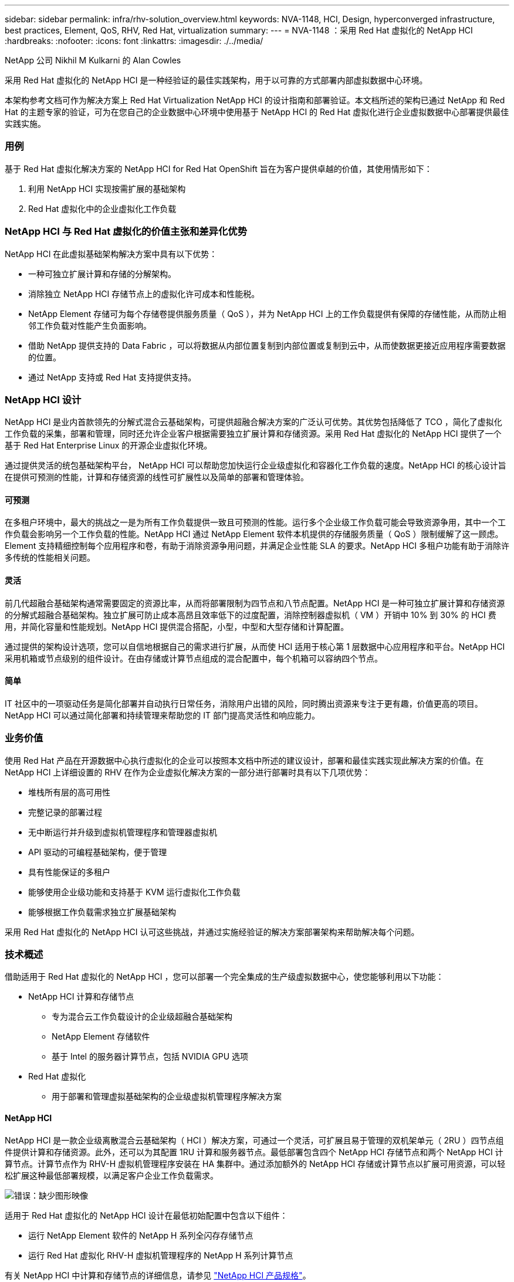 ---
sidebar: sidebar 
permalink: infra/rhv-solution_overview.html 
keywords: NVA-1148, HCI, Design, hyperconverged infrastructure, best practices, Element, QoS, RHV, Red Hat, virtualization 
summary:  
---
= NVA-1148 ：采用 Red Hat 虚拟化的 NetApp HCI
:hardbreaks:
:nofooter: 
:icons: font
:linkattrs: 
:imagesdir: ./../media/


NetApp 公司 Nikhil M Kulkarni 的 Alan Cowles

采用 Red Hat 虚拟化的 NetApp HCI 是一种经验证的最佳实践架构，用于以可靠的方式部署内部虚拟数据中心环境。

本架构参考文档可作为解决方案上 Red Hat Virtualization NetApp HCI 的设计指南和部署验证。本文档所述的架构已通过 NetApp 和 Red Hat 的主题专家的验证，可为在您自己的企业数据中心环境中使用基于 NetApp HCI 的 Red Hat 虚拟化进行企业虚拟数据中心部署提供最佳实践实施。



=== 用例

基于 Red Hat 虚拟化解决方案的 NetApp HCI for Red Hat OpenShift 旨在为客户提供卓越的价值，其使用情形如下：

. 利用 NetApp HCI 实现按需扩展的基础架构
. Red Hat 虚拟化中的企业虚拟化工作负载




=== NetApp HCI 与 Red Hat 虚拟化的价值主张和差异化优势

NetApp HCI 在此虚拟基础架构解决方案中具有以下优势：

* 一种可独立扩展计算和存储的分解架构。
* 消除独立 NetApp HCI 存储节点上的虚拟化许可成本和性能税。
* NetApp Element 存储可为每个存储卷提供服务质量（ QoS ），并为 NetApp HCI 上的工作负载提供有保障的存储性能，从而防止相邻工作负载对性能产生负面影响。
* 借助 NetApp 提供支持的 Data Fabric ，可以将数据从内部位置复制到内部位置或复制到云中，从而使数据更接近应用程序需要数据的位置。
* 通过 NetApp 支持或 Red Hat 支持提供支持。




=== NetApp HCI 设计

NetApp HCI 是业内首款领先的分解式混合云基础架构，可提供超融合解决方案的广泛认可优势。其优势包括降低了 TCO ，简化了虚拟化工作负载的采集，部署和管理，同时还允许企业客户根据需要独立扩展计算和存储资源。采用 Red Hat 虚拟化的 NetApp HCI 提供了一个基于 Red Hat Enterprise Linux 的开源企业虚拟化环境。

通过提供灵活的统包基础架构平台， NetApp HCI 可以帮助您加快运行企业级虚拟化和容器化工作负载的速度。NetApp HCI 的核心设计旨在提供可预测的性能，计算和存储资源的线性可扩展性以及简单的部署和管理体验。



==== 可预测

在多租户环境中，最大的挑战之一是为所有工作负载提供一致且可预测的性能。运行多个企业级工作负载可能会导致资源争用，其中一个工作负载会影响另一个工作负载的性能。NetApp HCI 通过 NetApp Element 软件本机提供的存储服务质量（ QoS ）限制缓解了这一顾虑。Element 支持精细控制每个应用程序和卷，有助于消除资源争用问题，并满足企业性能 SLA 的要求。NetApp HCI 多租户功能有助于消除许多传统的性能相关问题。



==== 灵活

前几代超融合基础架构通常需要固定的资源比率，从而将部署限制为四节点和八节点配置。NetApp HCI 是一种可独立扩展计算和存储资源的分解式超融合基础架构。独立扩展可防止成本高昂且效率低下的过度配置，消除控制器虚拟机（ VM ）开销中 10% 到 30% 的 HCI 费用，并简化容量和性能规划。NetApp HCI 提供混合搭配，小型，中型和大型存储和计算配置。

通过提供的架构设计选项，您可以自信地根据自己的需求进行扩展，从而使 HCI 适用于核心第 1 层数据中心应用程序和平台。NetApp HCI 采用机箱或节点级别的组件设计。在由存储或计算节点组成的混合配置中，每个机箱可以容纳四个节点。



==== 简单

IT 社区中的一项驱动任务是简化部署并自动执行日常任务，消除用户出错的风险，同时腾出资源来专注于更有趣，价值更高的项目。NetApp HCI 可以通过简化部署和持续管理来帮助您的 IT 部门提高灵活性和响应能力。



=== 业务价值

使用 Red Hat 产品在开源数据中心执行虚拟化的企业可以按照本文档中所述的建议设计，部署和最佳实践实现此解决方案的价值。在 NetApp HCI 上详细设置的 RHV 在作为企业虚拟化解决方案的一部分进行部署时具有以下几项优势：

* 堆栈所有层的高可用性
* 完整记录的部署过程
* 无中断运行并升级到虚拟机管理程序和管理器虚拟机
* API 驱动的可编程基础架构，便于管理
* 具有性能保证的多租户
* 能够使用企业级功能和支持基于 KVM 运行虚拟化工作负载
* 能够根据工作负载需求独立扩展基础架构


采用 Red Hat 虚拟化的 NetApp HCI 认可这些挑战，并通过实施经验证的解决方案部署架构来帮助解决每个问题。



=== 技术概述

借助适用于 Red Hat 虚拟化的 NetApp HCI ，您可以部署一个完全集成的生产级虚拟数据中心，使您能够利用以下功能：

* NetApp HCI 计算和存储节点
+
** 专为混合云工作负载设计的企业级超融合基础架构
** NetApp Element 存储软件
** 基于 Intel 的服务器计算节点，包括 NVIDIA GPU 选项


* Red Hat 虚拟化
+
** 用于部署和管理虚拟基础架构的企业级虚拟机管理程序解决方案






==== NetApp HCI

NetApp HCI 是一款企业级离散混合云基础架构（ HCI ）解决方案，可通过一个灵活，可扩展且易于管理的双机架单元（ 2RU ）四节点组件提供计算和存储资源。此外，还可以为其配置 1RU 计算和服务器节点。最低部署包含四个 NetApp HCI 存储节点和两个 NetApp HCI 计算节点。计算节点作为 RHV-H 虚拟机管理程序安装在 HA 集群中。通过添加额外的 NetApp HCI 存储或计算节点以扩展可用资源，可以轻松扩展这种最低部署规模，以满足客户企业工作负载需求。

image:redhat_virtualization_image1.png["错误：缺少图形映像"]

适用于 Red Hat 虚拟化的 NetApp HCI 设计在最低初始配置中包含以下组件：

* 运行 NetApp Element 软件的 NetApp H 系列全闪存存储节点
* 运行 Red Hat 虚拟化 RHV-H 虚拟机管理程序的 NetApp H 系列计算节点


有关 NetApp HCI 中计算和存储节点的详细信息，请参见 https://www.netapp.com/us/media/ds-3881.pdf["NetApp HCI 产品规格"^]。



==== NetApp Element 软件

NetApp Element 软件可提供模块化的可扩展性能，每个存储节点均可为环境提供有保障的容量和吞吐量。您还可以指定每个卷的存储 QoS 策略，以支持即使是要求最苛刻的工作负载也能达到专用性能级别。



===== iSCSI 登录重定向和自我修复功能

NetApp Element 软件使用 iSCSI 存储协议，这是在传统 TCP/IP 网络上封装 SCSI 命令的标准方式。当 SCSI 标准发生变化或以太网网络性能提高时， iSCSI 存储协议将受益，而无需进行任何更改。

尽管所有存储节点都有一个管理 IP 和一个存储 IP ，但 NetApp Element 软件会为集群中的所有存储流量公布一个存储虚拟 IP 地址（ SVIP 地址）。在 iSCSI 登录过程中，存储可以响应目标卷已移至其他地址，因此无法继续协商过程。然后，主机将在不需要主机端重新配置的过程中向新地址重新发出登录请求。此过程称为 iSCSI 登录重定向。

iSCSI 登录重定向是 NetApp Element 软件集群的一个关键部分。收到主机登录请求后，节点将根据 IOPS 和卷的容量要求确定集群中应由哪个成员处理流量。卷分布在 NetApp Element 软件集群中，如果单个节点处理的卷流量过多或添加了新节点，则会重新分配这些卷。给定卷的多个副本会在阵列中分配。这样，如果节点发生故障后又发生卷重新分布，则除了注销和登录并重定向到新位置之外，对主机连接不会产生任何影响。通过 iSCSI 登录重定向， NetApp Element 软件集群是一种自我修复型横向扩展架构，能够无中断升级和操作。



===== NetApp Element 软件集群 QoS

通过 NetApp Element 软件集群，可以按卷动态配置 QoS 。您可以使用每个卷的 QoS 设置根据定义的 SLA 控制存储性能。以下三个可配置参数用于定义 QoS ：

* * 最小 IOPS* 。 NetApp Element 软件集群为卷提供的最小可持续 IOPS 数。为卷配置的最小 IOPS 是卷的性能保证级别。每个卷的性能不会低于此级别。
* * 最大 IOPS* 。 NetApp Element 软件集群为特定卷提供的最大可持续 IOPS 数。
* * 突发 IOPS 。 * 在短时突发情形下允许的最大 IOPS 数。突发持续时间设置是可配置的，默认值为 1 分钟。如果卷运行的 IOPS 低于最大 IOPS 级别，则会累积突发额度。如果性能级别变得非常高并不断推送，则允许卷上的 IOPS 短时突发超过最大 IOPS 。




===== 多租户

可通过以下功能实现安全多租户：

* * 安全身份验证。 * 质询握手身份验证协议（ Challenge-Handshake Authentication Protocol ， CHAP ）用于安全卷访问。轻量级目录访问协议（ Lightweight Directory Access Protocol ， LDAP ）用于安全访问集群以进行管理和报告。
* * 卷访问组（ VAG ）。 * 也可以使用 VAG 代替身份验证，将任意数量的 iSCSI 启动程序专用 iSCSI 限定名称（ IQN ）映射到一个或多个卷。要访问 VAG 中的卷，启动程序的 IQN 必须位于该卷组允许的 IQN 列表中。
* * 租户虚拟 LAN （ VLAN ）。 * 在网络级别，使用 VLAN 可提高 iSCSI 启动程序与 NetApp Element 软件集群之间的端到端网络安全性。对于为隔离工作负载或租户而创建的任何 VLAN ， Element 软件会创建一个单独的 iSCSI 目标 SVIP 地址，该地址只能通过特定 VLAN 进行访问。
* 支持 * VPN 路由 / 转发（ VRF ）的 VLAN 。 * 为进一步支持数据中心的安全性和可扩展性， Element 软件允许您为任何租户 VLAN 启用类似 VRF 的功能。此功能增加了以下两项关键功能：
+
** 通过 * L3 路由到租户 SVIP 地址。 * 此功能，您可以将 iSCSI 启动程序置于与 NetApp Element 软件集群不同的网络或 VLAN 上。
** * IP 子网重叠或重复。 * 此功能可用于向租户环境添加模板，从而可以从同一 IP 子网为每个租户 VLAN 分配 IP 地址。此功能对于扩展和保留 IP 空间非常重要的服务提供商环境非常有用。






===== 企业级存储效率

NetApp Element 软件集群可提高整体存储效率和性能。以下功能是实时执行的，始终开启的，无需用户手动配置：

* * 重复数据删除。 * 系统仅存储唯一的 4 K 块。任何重复的 4K 块都会自动与已存储的数据版本相关联。数据位于块驱动器上，并通过 Element Helix 数据保护进行镜像。此系统可显著减少系统中的容量消耗和写入操作。
* * 压缩。 * 数据写入 NVRAM 之前，会实时执行数据压缩。数据会进行压缩，以 4 k 块的形式存储，并在系统中保持压缩状态。这种压缩可显著减少集群中的容量消耗，写入操作和带宽消耗。
* * 精简配置。 * 此功能可在需要时提供适当数量的存储，从而消除因过度配置卷或未充分利用卷而导致的容量消耗。
* * Helix.* 单个卷的元数据存储在元数据驱动器上，并复制到二级元数据驱动器以实现冗余。



NOTE: Element 专为自动化而设计。上述所有存储功能均可通过 API 进行管理。这些 API 是用户界面用于控制系统的唯一方法，可整合到用户工作流中以简化解决方案的管理。



==== Red Hat 虚拟化

Red Hat 虚拟化（ RHV ）是一个企业级虚拟数据中心平台，它使用 KVM 虚拟机管理程序在 Red Hat Enterprise Linux 上运行。

有关 Red Hat 虚拟化的详细信息，请参见位于的网站 https://www.redhat.com/en/technologies/virtualization/enterprise-virtualization["此处"^]。

RHV 具有以下功能：

* * 集中管理虚拟机和主机。 * 在部署中， RHV 管理器作为物理或虚拟机运行，并提供一个基于 Web 的图形用户界面，用于从中央界面管理解决方案。
* * 自托管引擎。 * 为最大限度地降低硬件要求， RHV 允许将 RHV Manager 部署为运行子虚拟机的同一主机上的 VM 。
* * 高可用性。 * 为避免因主机故障而造成中断， RHV 允许为虚拟机配置高可用性。高可用性 VM 可通过故障恢复策略在集群级别进行控制。
* * 高可扩展性。 * 一个 RHV 集群最多可以包含 200 个虚拟机管理程序主机，从而支持大规模虚拟机的要求，以容纳资源密集的企业级工作负载。
* * 增强的安全性。 * RHV 继承了 RHEL 的安全虚拟化（ sVirt ）和安全增强型 Linux （ SELinux ）技术，用于提高主机和 VM 的安全性和增强性能。这些功能的主要优势是对虚拟机及其相关资源进行逻辑隔离。




===== Red Hat Virtualization Manager

Red Hat Virtualization Manager （ RHV-M ）可为 RHV 虚拟化环境中的物理和逻辑资源提供集中式企业级管理。我们提供了一个基于 Web 的 GUI ，其中包含不同的基于角色的门户，用于访问 RHV-M 功能。

RHV-M 使用开源社区驱动型 RESTful API 公开对 RHV 资源的配置和管理。它还支持与 Red Hat CloudForms 和 Red Hat Ansible 实现全面集成，以实现自动化和流程编排。



===== Red Hat 虚拟化主机

主机（也称为虚拟机管理程序）是为 VM 运行提供硬件资源的物理服务器。基于内核的虚拟机（ KVM ）可提供全面的虚拟化支持，而 Virtual Desktop Server Manager （ VDSM ）是负责主机与 HVS-M 通信的主机代理

Red Hat 虚拟化中支持的两种主机类型是 Red Hat 虚拟化主机（ RHP-H ）和 Red Hat Enterprise Linux 主机（ RHEL ）。

RHV-H- H 是一款基于 Red Hat Enterprise Linux 的轻量级操作系统，经过优化，可以轻松地将物理服务器设置为 RHV 虚拟机管理程序。

RHEL 主机是运行标准 Red Hat Enterprise Linux 操作系统的服务器。然后，可以为它们配置所需的订阅，以安装允许将物理服务器用作 RHV 主机所需的软件包。



===== Red Hat 虚拟化架构

Red Hat 虚拟化可以部署在两种不同的架构中，即，将 RHV-M 作为基础架构中的物理服务器，或者将 RHV-M 配置为自托管引擎。NetApp 建议使用自托管引擎部署，其中， RHV-M 是在与其他 VM 相同的环境中托管的 VM ，如本指南所述。

要使子虚拟机和 RHV-M 实现高可用性，至少需要两个自托管节点为了为管理器 VM 提供高可用性， HA 服务将启用并在所有自行托管的引擎节点上运行。

image:redhat_virtualization_image2.png["错误：缺少图形映像"]

link:rhv-architecture_overview.html["接下来：架构概述"]
